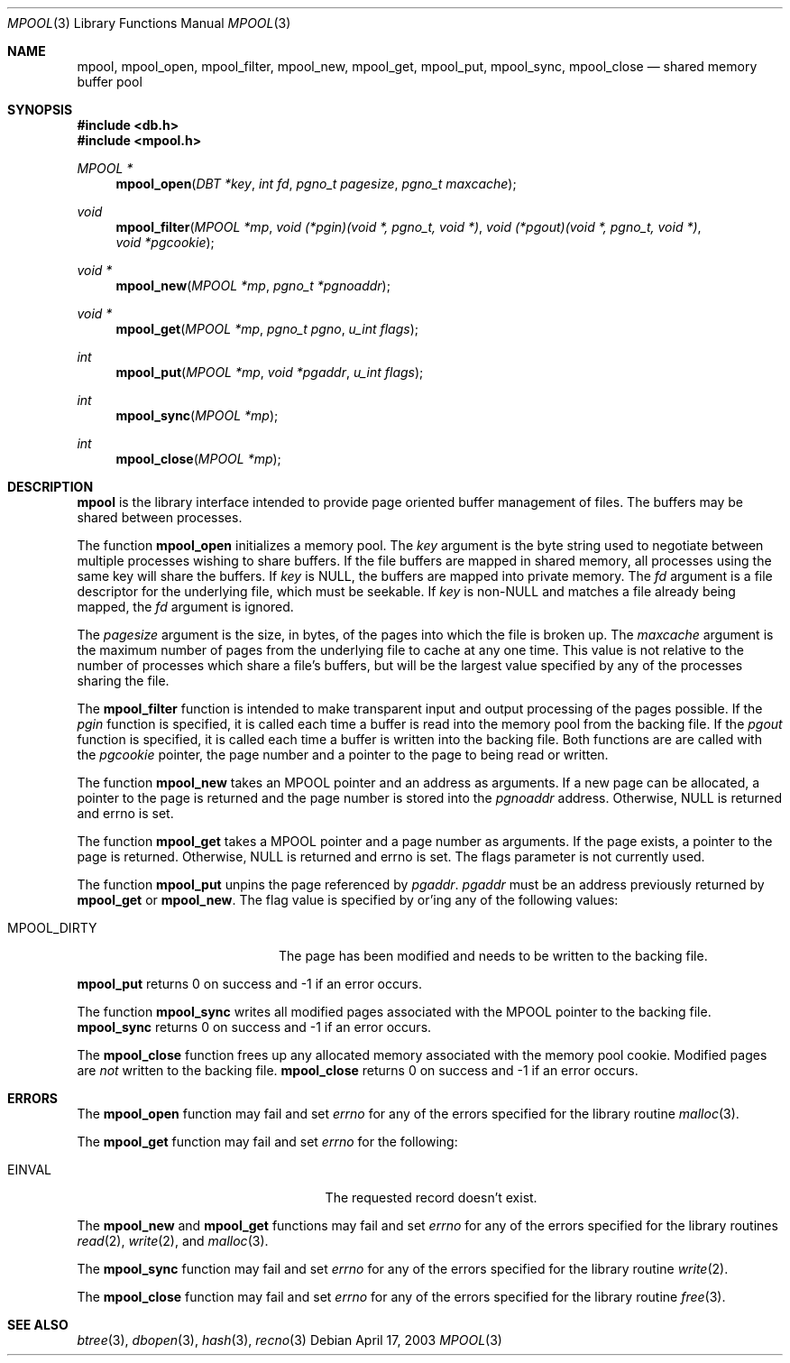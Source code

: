 .\"	$NetBSD: mpool.3,v 1.9 2003/08/07 16:42:43 agc Exp $
.\"
.\" Copyright (c) 1990, 1993
.\"	The Regents of the University of California.  All rights reserved.
.\"
.\" Redistribution and use in source and binary forms, with or without
.\" modification, are permitted provided that the following conditions
.\" are met:
.\" 1. Redistributions of source code must retain the above copyright
.\"    notice, this list of conditions and the following disclaimer.
.\" 2. Redistributions in binary form must reproduce the above copyright
.\"    notice, this list of conditions and the following disclaimer in the
.\"    documentation and/or other materials provided with the distribution.
.\" 3. Neither the name of the University nor the names of its contributors
.\"    may be used to endorse or promote products derived from this software
.\"    without specific prior written permission.
.\"
.\" THIS SOFTWARE IS PROVIDED BY THE REGENTS AND CONTRIBUTORS ``AS IS'' AND
.\" ANY EXPRESS OR IMPLIED WARRANTIES, INCLUDING, BUT NOT LIMITED TO, THE
.\" IMPLIED WARRANTIES OF MERCHANTABILITY AND FITNESS FOR A PARTICULAR PURPOSE
.\" ARE DISCLAIMED.  IN NO EVENT SHALL THE REGENTS OR CONTRIBUTORS BE LIABLE
.\" FOR ANY DIRECT, INDIRECT, INCIDENTAL, SPECIAL, EXEMPLARY, OR CONSEQUENTIAL
.\" DAMAGES (INCLUDING, BUT NOT LIMITED TO, PROCUREMENT OF SUBSTITUTE GOODS
.\" OR SERVICES; LOSS OF USE, DATA, OR PROFITS; OR BUSINESS INTERRUPTION)
.\" HOWEVER CAUSED AND ON ANY THEORY OF LIABILITY, WHETHER IN CONTRACT, STRICT
.\" LIABILITY, OR TORT (INCLUDING NEGLIGENCE OR OTHERWISE) ARISING IN ANY WAY
.\" OUT OF THE USE OF THIS SOFTWARE, EVEN IF ADVISED OF THE POSSIBILITY OF
.\" SUCH DAMAGE.
.\"
.\"	@(#)mpool.3	8.1 (Berkeley) 6/4/93
.\"
.Dd April 17, 2003
.Dt MPOOL 3
.Os
.Sh NAME
.Nm mpool ,
.Nm mpool_open ,
.Nm mpool_filter ,
.Nm mpool_new ,
.Nm mpool_get ,
.Nm mpool_put ,
.Nm mpool_sync ,
.Nm mpool_close
.Nd shared memory buffer pool
.Sh SYNOPSIS
.In db.h
.In mpool.h
.Ft MPOOL *
.Fn mpool_open "DBT *key" "int fd" "pgno_t pagesize" "pgno_t maxcache"
.Ft void
.Fn mpool_filter "MPOOL *mp" "void (*pgin)(void *, pgno_t, void *)" \
"void (*pgout)(void *, pgno_t, void *)" "void *pgcookie"
.Ft void *
.Fn mpool_new "MPOOL *mp" "pgno_t *pgnoaddr"
.Ft void *
.Fn mpool_get "MPOOL *mp" "pgno_t pgno" "u_int flags"
.Ft int
.Fn mpool_put "MPOOL *mp" "void *pgaddr" "u_int flags"
.Ft int
.Fn mpool_sync "MPOOL *mp"
.Ft int
.Fn mpool_close "MPOOL *mp"
.Sh DESCRIPTION
.Nm
is the library interface intended to provide page oriented buffer
management of files.
The buffers may be shared between processes.
.Pp
The function
.Nm mpool_open
initializes a memory pool.
The
.Fa key
argument is the byte string used to negotiate between multiple
processes wishing to share buffers.
If the file buffers are mapped in shared memory, all processes using
the same key will share the buffers.
If
.Fa key
is
.Dv NULL ,
the buffers are mapped into private memory.
The
.Fa fd
argument is a file descriptor for the underlying file, which must be
seekable.
If
.Fa key
is
.No non- Ns Dv NULL
and matches a file already being mapped, the
.Fa fd
argument is ignored.
.Pp
The
.Fa pagesize
argument is the size, in bytes, of the pages into which the file is
broken up.
The
.Fa maxcache
argument is the maximum number of pages from the underlying file to
cache at any one time.
This value is not relative to the number of processes which share a
file's buffers, but will be the largest value specified by any of the
processes sharing the file.
.Pp
The
.Nm mpool_filter
function is intended to make transparent input and output processing
of the pages possible.
If the
.Fa pgin
function is specified, it is called each time a buffer is read into
the memory pool from the backing file.
If the
.Fa pgout
function is specified, it is called each time a buffer is written into
the backing file.
Both functions are are called with the
.Fa pgcookie
pointer, the page number and a pointer to the page to being read or
written.
.Pp
The function
.Nm mpool_new
takes an MPOOL pointer and an address as arguments.
If a new page can be allocated, a pointer to the page is returned and
the page number is stored into the
.Fa pgnoaddr
address.
Otherwise,
.Dv NULL
is returned and errno is set.
.Pp
The function
.Nm mpool_get
takes a MPOOL pointer and a page number as arguments.
If the page exists, a pointer to the page is returned.
Otherwise,
.Dv NULL
is returned and errno is set.
The flags parameter is not currently used.
.Pp
The function
.Nm mpool_put
unpins the page referenced by
.Fa pgaddr .
.Fa pgaddr
must be an address previously returned by
.Nm mpool_get
or
.Nm mpool_new .
The flag value is specified by or'ing any of the following values:
.Bl -tag -width MPOOL_DIRTYX -offset indent
.It Dv MPOOL_DIRTY
The page has been modified and needs to be written to the backing
file.
.El
.Pp
.Nm mpool_put
returns 0 on success and \-1 if an error occurs.
.Pp
The function
.Nm mpool_sync
writes all modified pages associated with the MPOOL pointer to the
backing file.
.Nm mpool_sync
returns 0 on success and \-1 if an error occurs.
.Pp
The
.Nm mpool_close
function frees up any allocated memory associated with the memory pool
cookie.
Modified pages are
.Em not
written to the backing file.
.Nm mpool_close
returns 0 on success and \-1 if an error occurs.
.Sh ERRORS
The
.Nm mpool_open
function may fail and set
.Va errno
for any of the errors specified for the library routine
.Xr malloc 3 .
.Pp
The
.Nm mpool_get
function may fail and set
.Va errno
for the following:
.Bl -tag -width Er -offset indent
.It Er EINVAL
The requested record doesn't exist.
.El
.Pp
The
.Nm mpool_new
and
.Nm mpool_get
functions may fail and set
.Va errno
for any of the errors specified for the library routines
.Xr read 2 ,
.Xr write 2 ,
and
.Xr malloc 3 .
.Pp
The
.Nm mpool_sync
function may fail and set
.Va errno
for any of the errors specified for the library routine
.Xr write 2 .
.Pp
The
.Nm mpool_close
function may fail and set
.Va errno
for any of the errors specified for the library routine
.Xr free 3 .
.Sh SEE ALSO
.Xr btree 3 ,
.Xr dbopen 3 ,
.Xr hash 3 ,
.Xr recno 3
